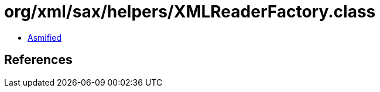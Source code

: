 = org/xml/sax/helpers/XMLReaderFactory.class

 - link:XMLReaderFactory-asmified.java[Asmified]

== References

